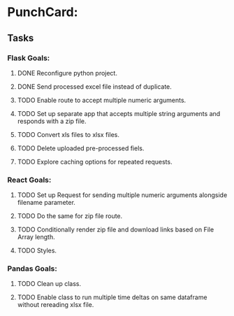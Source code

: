 * PunchCard:
  :LOGBOOK:
  CLOCK: [2019-06-06 Thu 08:29]--[2019-06-06 Thu 08:54] =>  0:25
  :END:

** Tasks 
*** Flask Goals:  
**** DONE Reconfigure python project.
     CLOSED: [2019-06-06 Thu 12:25]
     :LOGBOOK:
     CLOCK: [2019-06-06 Thu 10:08]--[2019-06-06 Thu 10:33] =>  0:25
     CLOCK: [2019-06-06 Thu 09:14]--[2019-06-06 Thu 09:39] =>  0:25
     :END:
**** DONE Send processed excel file instead of duplicate.
     CLOSED: [2019-06-06 Thu 12:52]
     :LOGBOOK:
     CLOCK: [2019-06-06 Thu 12:26]--[2019-06-06 Thu 12:51] =>  0:25
     :END:
**** TODO Enable route to accept multiple numeric arguments.
     :LOGBOOK:
     CLOCK: [2019-06-06 Thu 13:43]--[2019-06-06 Thu 14:08] =>  0:25
     :END:
**** TODO Set up separate app that accepts multiple string arguments and responds with a zip file.
**** TODO Convert xls files to xlsx files.  
**** TODO Delete uploaded pre-processed fiels.
**** TODO Explore caching options for repeated requests.
*** React Goals:
**** TODO Set up Request for sending multiple numeric arguments alongside filename parameter.
**** TODO Do the same for zip file route.
**** TODO Conditionally render zip file and download links based on File Array length. 
**** TODO Styles.
*** Pandas Goals:
**** TODO Clean up class.
**** TODO Enable class to run multiple time deltas on same dataframe without rereading xlsx file.


    
